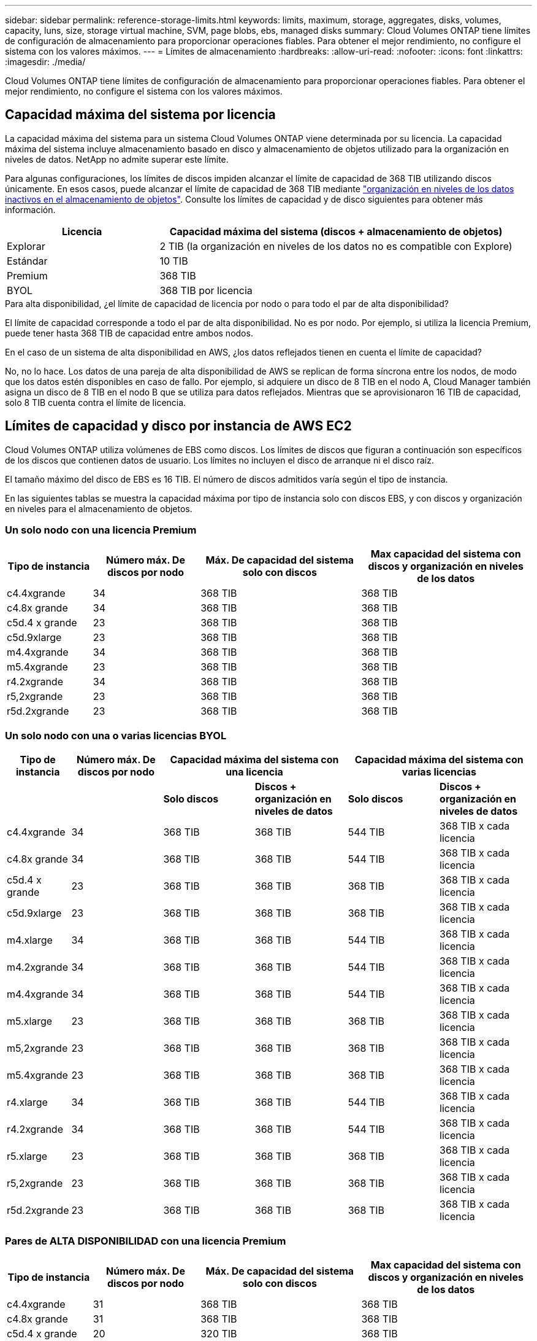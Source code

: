 ---
sidebar: sidebar 
permalink: reference-storage-limits.html 
keywords: limits, maximum, storage, aggregates, disks, volumes, capacity, luns, size, storage virtual machine, SVM, page blobs, ebs, managed disks 
summary: Cloud Volumes ONTAP tiene límites de configuración de almacenamiento para proporcionar operaciones fiables. Para obtener el mejor rendimiento, no configure el sistema con los valores máximos. 
---
= Límites de almacenamiento
:hardbreaks:
:allow-uri-read: 
:nofooter: 
:icons: font
:linkattrs: 
:imagesdir: ./media/


[role="lead"]
Cloud Volumes ONTAP tiene límites de configuración de almacenamiento para proporcionar operaciones fiables. Para obtener el mejor rendimiento, no configure el sistema con los valores máximos.



== Capacidad máxima del sistema por licencia

La capacidad máxima del sistema para un sistema Cloud Volumes ONTAP viene determinada por su licencia. La capacidad máxima del sistema incluye almacenamiento basado en disco y almacenamiento de objetos utilizado para la organización en niveles de datos. NetApp no admite superar este límite.

Para algunas configuraciones, los límites de discos impiden alcanzar el límite de capacidad de 368 TIB utilizando discos únicamente. En esos casos, puede alcanzar el límite de capacidad de 368 TIB mediante https://docs.netapp.com/us-en/bluexp-cloud-volumes-ontap/concept-data-tiering.html["organización en niveles de los datos inactivos en el almacenamiento de objetos"^]. Consulte los límites de capacidad y de disco siguientes para obtener más información.

[cols="30,70"]
|===
| Licencia | Capacidad máxima del sistema (discos + almacenamiento de objetos) 


| Explorar | 2 TIB (la organización en niveles de los datos no es compatible con Explore) 


| Estándar | 10 TIB 


| Premium | 368 TIB 


| BYOL | 368 TIB por licencia 
|===
.Para alta disponibilidad, ¿el límite de capacidad de licencia por nodo o para todo el par de alta disponibilidad?
El límite de capacidad corresponde a todo el par de alta disponibilidad. No es por nodo. Por ejemplo, si utiliza la licencia Premium, puede tener hasta 368 TIB de capacidad entre ambos nodos.

.En el caso de un sistema de alta disponibilidad en AWS, ¿los datos reflejados tienen en cuenta el límite de capacidad?
No, no lo hace. Los datos de una pareja de alta disponibilidad de AWS se replican de forma síncrona entre los nodos, de modo que los datos estén disponibles en caso de fallo. Por ejemplo, si adquiere un disco de 8 TIB en el nodo A, Cloud Manager también asigna un disco de 8 TIB en el nodo B que se utiliza para datos reflejados. Mientras que se aprovisionaron 16 TIB de capacidad, solo 8 TIB cuenta contra el límite de licencia.



== Límites de capacidad y disco por instancia de AWS EC2

Cloud Volumes ONTAP utiliza volúmenes de EBS como discos. Los límites de discos que figuran a continuación son específicos de los discos que contienen datos de usuario. Los límites no incluyen el disco de arranque ni el disco raíz.

El tamaño máximo del disco de EBS es 16 TIB. El número de discos admitidos varía según el tipo de instancia.

En las siguientes tablas se muestra la capacidad máxima por tipo de instancia solo con discos EBS, y con discos y organización en niveles para el almacenamiento de objetos.



=== Un solo nodo con una licencia Premium

[cols="16,20,30,32"]
|===
| Tipo de instancia | Número máx. De discos por nodo | Máx. De capacidad del sistema solo con discos | Max capacidad del sistema con discos y organización en niveles de los datos 


| c4.4xgrande | 34 | 368 TIB | 368 TIB 


| c4.8x grande | 34 | 368 TIB | 368 TIB 


| c5d.4 x grande | 23 | 368 TIB | 368 TIB 


| c5d.9xlarge | 23 | 368 TIB | 368 TIB 


| m4.4xgrande | 34 | 368 TIB | 368 TIB 


| m5.4xgrande | 23 | 368 TIB | 368 TIB 


| r4.2xgrande | 34 | 368 TIB | 368 TIB 


| r5,2xgrande | 23 | 368 TIB | 368 TIB 


| r5d.2xgrande | 23 | 368 TIB | 368 TIB 
|===


=== Un solo nodo con una o varias licencias BYOL

[cols="10,18,18,18,18,18"]
|===
| Tipo de instancia | Número máx. De discos por nodo 2+| Capacidad máxima del sistema con una licencia 2+| Capacidad máxima del sistema con varias licencias 


2+|  | *Solo discos* | *Discos + organización en niveles de datos* | *Solo discos* | *Discos + organización en niveles de datos* 


| c4.4xgrande | 34 | 368 TIB | 368 TIB | 544 TIB | 368 TIB x cada licencia 


| c4.8x grande | 34 | 368 TIB | 368 TIB | 544 TIB | 368 TIB x cada licencia 


| c5d.4 x grande | 23 | 368 TIB | 368 TIB | 368 TIB | 368 TIB x cada licencia 


| c5d.9xlarge | 23 | 368 TIB | 368 TIB | 368 TIB | 368 TIB x cada licencia 


| m4.xlarge | 34 | 368 TIB | 368 TIB | 544 TIB | 368 TIB x cada licencia 


| m4.2xgrande | 34 | 368 TIB | 368 TIB | 544 TIB | 368 TIB x cada licencia 


| m4.4xgrande | 34 | 368 TIB | 368 TIB | 544 TIB | 368 TIB x cada licencia 


| m5.xlarge | 23 | 368 TIB | 368 TIB | 368 TIB | 368 TIB x cada licencia 


| m5,2xgrande | 23 | 368 TIB | 368 TIB | 368 TIB | 368 TIB x cada licencia 


| m5.4xgrande | 23 | 368 TIB | 368 TIB | 368 TIB | 368 TIB x cada licencia 


| r4.xlarge | 34 | 368 TIB | 368 TIB | 544 TIB | 368 TIB x cada licencia 


| r4.2xgrande | 34 | 368 TIB | 368 TIB | 544 TIB | 368 TIB x cada licencia 


| r5.xlarge | 23 | 368 TIB | 368 TIB | 368 TIB | 368 TIB x cada licencia 


| r5,2xgrande | 23 | 368 TIB | 368 TIB | 368 TIB | 368 TIB x cada licencia 


| r5d.2xgrande | 23 | 368 TIB | 368 TIB | 368 TIB | 368 TIB x cada licencia 
|===


=== Pares de ALTA DISPONIBILIDAD con una licencia Premium

[cols="16,20,30,32"]
|===
| Tipo de instancia | Número máx. De discos por nodo | Máx. De capacidad del sistema solo con discos | Max capacidad del sistema con discos y organización en niveles de los datos 


| c4.4xgrande | 31 | 368 TIB | 368 TIB 


| c4.8x grande | 31 | 368 TIB | 368 TIB 


| c5d.4 x grande | 20 | 320 TIB | 368 TIB 


| c5d.9xlarge | 20 | 320 TIB | 368 TIB 


| m4.4xgrande | 31 | 368 TIB | 368 TIB 


| m5.4xgrande | 20 | 320 TIB | 368 TIB 


| r4.2xgrande | 31 | 368 TIB | 368 TIB 


| r5,2xgrande | 20 | 320 TIB | 368 TIB 


| r5d.2xgrande | 20 | 320 TIB | 368 TIB 
|===


=== Pares de ALTA DISPONIBILIDAD con una o varias licencias BYOL

[cols="10,18,18,18,18,18"]
|===
| Tipo de instancia | Número máx. De discos por nodo 2+| Capacidad máxima del sistema con una licencia 2+| Capacidad máxima del sistema con varias licencias 


2+|  | *Solo discos* | *Discos + organización en niveles de datos* | *Solo discos* | *Discos + organización en niveles de datos* 


| c4.4xgrande | 31 | 368 TIB | 368 TIB | 496 TIB | 368 TIB x cada licencia 


| c4.8x grande | 31 | 368 TIB | 368 TIB | 496 TIB | 368 TIB x cada licencia 


| c5d.4 x grande | 20 | 320 TIB | 368 TIB | 320 TIB | 368 TIB x cada licencia 


| c5d.9xlarge | 20 | 320 TIB | 368 TIB | 320 TIB | 368 TIB x cada licencia 


| m4.xlarge | 31 | 368 TIB | 368 TIB | 496 TIB | 368 TIB x cada licencia 


| m4.2xgrande | 31 | 368 TIB | 368 TIB | 496 TIB | 368 TIB x cada licencia 


| m4.4xgrande | 31 | 368 TIB | 368 TIB | 496 TIB | 368 TIB x cada licencia 


| m5.xlarge | 20 | 320 TIB | 368 TIB | 320 TIB | 368 TIB x cada licencia 


| m5,2xgrande | 20 | 320 TIB | 368 TIB | 320 TIB | 368 TIB x cada licencia 


| m5.4xgrande | 20 | 320 TIB | 368 TIB | 320 TIB | 368 TIB x cada licencia 


| r4.xlarge | 31 | 368 TIB | 368 TIB | 496 TIB | 368 TIB x cada licencia 


| r4.2xgrande | 31 | 368 TIB | 368 TIB | 496 TIB | 368 TIB x cada licencia 


| r5.xlarge | 20 | 320 TIB | 368 TIB | 320 TIB | 368 TIB x cada licencia 


| r5,2xgrande | 20 | 320 TIB | 368 TIB | 320 TIB | 368 TIB x cada licencia 


| r5d.2xgrande | 20 | 320 TIB | 368 TIB | 320 TIB | 368 TIB x cada licencia 
|===


== Límites de discos y organización en niveles por tamaño de máquina virtual de Azure

Los límites de discos que figuran a continuación son específicos de los discos que contienen datos de usuario. Los límites no incluyen el disco de arranque ni el disco raíz. En las siguientes tablas se muestra la capacidad máxima del sistema por tamaño de equipo virtual solo con discos gestionados, así como con discos y organización en niveles de datos inactivos para el almacenamiento de objetos.

Los límites de discos se muestran según el tamaño de las máquinas virtuales para las licencias Premium y BYOL. Solo porque los límites de los discos no se pueden alcanzar con las licencias Explore o Estándar debido a los límites de capacidad del sistema.

* Los sistemas de un solo nodo pueden utilizar discos gestionados estándar por HDD, discos gestionados por SSD estándar y discos gestionados Premium SSD, con hasta 32 TIB por disco. La cantidad de discos admitidos varía según el tamaño de la máquina virtual.
* Los sistemas DE ALTA DISPONIBILIDAD usan los blobs de página Premium como discos, con un máximo de 8 TIB por blob de página. La cantidad de discos admitidos varía según el tamaño de la máquina virtual.




=== Un solo nodo con una licencia Premium

[cols="14,20,31,33"]
|===
| Tamaño de la máquina virtual | Número máx. De discos por nodo | Máx. De capacidad del sistema solo con discos | Max capacidad del sistema con discos y organización en niveles de los datos 


| DS3_v2 | 15 | 368 TIB | Organización en niveles no compatible 


| DS4_v2 | 31 | 368 TIB | 368 TIB 


| DS5_v2 | 63 | 368 TIB | 368 TIB 


| DS13_v2 | 31 | 368 TIB | 368 TIB 


| DS14_v2 | 63 | 368 TIB | 368 TIB 
|===


=== Un solo nodo con una o varias licencias BYOL


NOTE: En algunos tipos de equipos virtuales, necesitará varias licencias de BYOL para alcanzar la capacidad máxima del sistema que se indica a continuación. Por ejemplo, necesitará 6 licencias BYOL para llegar a 2 TIB con DS5_v2.

[cols="10,18,18,18,18,18"]
|===
| Tamaño de la máquina virtual | Número máx. De discos por nodo 2+| Capacidad máxima del sistema con una licencia 2+| Capacidad máxima del sistema con varias licencias 


2+|  | *Solo discos* | *Discos + organización en niveles de datos* | *Solo discos* | *Discos + organización en niveles de datos* 


| DS3_v2 | 15 | 368 TIB | Organización en niveles no compatible | 480 TIB | Organización en niveles no compatible 


| DS4_v2 | 31 | 368 TIB | 368 TIB | 896 TIB | 368 TIB x cada licencia 


| DS5_v2 | 63 | 368 TIB | 368 TIB | 896 TIB | 368 TIB x cada licencia 


| DS13_v2 | 31 | 368 TIB | 368 TIB | 896 TIB | 368 TIB x cada licencia 


| DS14_v2 | 63 | 368 TIB | 368 TIB | 896 TIB | 368 TIB x cada licencia 
|===


=== Pares de ALTA DISPONIBILIDAD con una licencia Premium

[cols="14,20,31,33"]
|===
| Tamaño de la máquina virtual | Discos MAX Data para una pareja de alta disponibilidad | Máx. De capacidad del sistema solo con discos | Max capacidad del sistema con discos y organización en niveles de los datos 


| DS4_v2 | 31 | 368 TIB | Organización en niveles no compatible 


| DS5_v2 | 63 | 368 TIB | Organización en niveles no compatible 


| DS13_v2 | 31 | 368 TIB | Organización en niveles no compatible 


| DS14_v2 | 63 | 368 TIB | Organización en niveles no compatible 


| DS15_v2 | 63 | 368 TIB | Organización en niveles no compatible 
|===


=== Pares de ALTA DISPONIBILIDAD con una o varias licencias BYOL


NOTE: En algunos tipos de equipos virtuales, necesitará varias licencias de BYOL para alcanzar la capacidad máxima del sistema que se indica a continuación. Por ejemplo, necesitará 3 licencias BYOL para llegar a 1 IB con DS5_v2.

[cols="10,18,18,18,18,18"]
|===
| Tamaño de la máquina virtual | Discos MAX Data para una pareja de alta disponibilidad 2+| Capacidad máxima del sistema con una licencia 2+| Capacidad máxima del sistema con varias licencias 


2+|  | *Solo discos* | *Discos + organización en niveles de datos* | *Solo discos* | *Discos + organización en niveles de datos* 


| DS4_v2 | 31 | 368 TIB | Organización en niveles no compatible | 248 TIB | Organización en niveles no compatible 


| DS5_v2 | 63 | 368 TIB | Organización en niveles no compatible | 504 TIB | Organización en niveles no compatible 


| DS13_v2 | 31 | 368 TIB | Organización en niveles no compatible | 248 TIB | Organización en niveles no compatible 


| DS14_v2 | 63 | 368 TIB | Organización en niveles no compatible | 504 TIB | Organización en niveles no compatible 


| DS15_v2 | 63 | 368 TIB | Organización en niveles no compatible | 504 TIB | Organización en niveles no compatible 
|===


== Límites de agregados en AWS

Cloud Volumes ONTAP usa volúmenes de AWS como discos y los agrupa en _agregados_. Los agregados proporcionan almacenamiento para volúmenes.

[cols="2*"]
|===
| Parámetro | Límite 


| Número máximo de agregados | Un solo nodo: El mismo límite de disco que los pares de alta disponibilidad: 18 en un nodo anterior 1 


| Tamaño máximo de agregado | 96 TIB de capacidad bruta, esta 2 


| Discos por agregado | 1-6 hacia 3 


| Número máximo de grupos RAID por agregado | 1 
|===
Notas:

. No es posible crear 18 agregados en ambos nodos en una pareja de alta disponibilidad porque hacerlo superaría el límite del disco de datos.
. El límite de capacidad del agregado se basa en los discos que componen el agregado. El límite no incluye el almacenamiento de objetos utilizado para la organización en niveles de datos.
. Todos los discos de un agregado deben tener el mismo tamaño.




== Límites de agregados en Azure

Cloud Volumes ONTAP usa almacenamiento de Azure como discos y los agrupa en _agregados_. Los agregados proporcionan almacenamiento para volúmenes.

[cols="2*"]
|===
| Parámetro | Límite 


| Número máximo de agregados | Igual que el límite de discos 


| Tamaño máximo de agregado | 200 TIB de capacidad bruta para nodo único hacia 96 TIB de capacidad bruta para pares de alta disponibilidad hacia este 1 


| Discos por agregado | 1-12 hacia 2 


| Número máximo de grupos RAID por agregado | Un solo nodo: 1 par de alta disponibilidad: 6 
|===
Notas:

. El límite de capacidad del agregado se basa en los discos que componen el agregado. El límite no incluye el almacenamiento de objetos utilizado para la organización en niveles de datos.
. Todos los discos de un agregado deben tener el mismo tamaño.




== Límites de almacenamiento lógico

[cols="22,22,56"]
|===
| Almacenamiento lógico | Parámetro | Límite 


| *Almacenamiento de máquinas virtuales (SVM)* | Número máximo para Cloud Volumes ONTAP (pareja de alta disponibilidad o nodo único) | Un SVM que sirve datos y una SVM de destino utilizada para la recuperación ante desastres. Puede activar la SVM de destino para el acceso a los datos si se produce una interrupción en la SVM de origen. Esta 1 la SVM que sirve datos se extiende por todo el sistema Cloud Volumes ONTAP (par de alta disponibilidad o nodo único). 


.2+| *Archivos* | Tamaño máximo | 16 TIB 


| Máximo por volumen | Depende del tamaño del volumen, hasta 2000 millones 


| *Volúmenes FlexClone* | Profundidad de clonación jerárquica hacia esta 2 | 499 


.3+| *Volúmenes FlexVol* | Máximo por nodo | 500 


| Tamaño mínimo | 20 MB 


| Tamaño máximo | AWS: Depende del tamaño del agregado this 3 Azure ha: Depende del tamaño del agregado para Azure 3, nodo único para Azure: 100 TIB 


| *Qtrees* | Máximo por volumen FlexVol | 4,995 


| *Copias Snapshot* | Máximo por volumen FlexVol | 1,023 
|===
Notas:

. Cloud Manager no ofrece ninguna compatibilidad de configuración ni orquestación para la recuperación ante desastres de SVM. Tampoco admite tareas relacionadas con el almacenamiento en una SVM adicional. Debe usar System Manager o la CLI para la recuperación ante desastres de SVM.
+
** https://library.netapp.com/ecm/ecm_get_file/ECMLP2839856["Guía exprés de preparación para la recuperación de desastres de SVM"^]
** https://library.netapp.com/ecm/ecm_get_file/ECMLP2839857["Guía exprés de recuperación ante desastres de SVM"^]


. La profundidad de clon jerárquica es la profundidad máxima de una jerarquía anidada de volúmenes FlexClone que se pueden crear a partir de un único volumen de FlexVol.
. Se admite menos de 100 TIB porque los agregados de esta configuración están limitados a 96 TIB de capacidad _bruta_.




== Límites de almacenamiento de iSCSI

[cols="3*"]
|===
| Almacenamiento iSCSI | Parámetro | Límite 


.4+| *LUN* | Máximo por nodo | 1,024 


| Número máximo de mapas de LUN | 1,024 


| Tamaño máximo | 16 TIB 


| Máximo por volumen | 512 


| *grupos* | Máximo por nodo | 256 


.2+| *Iniciadores* | Máximo por nodo | 512 


| Máximo por igroup | 128 


| *Sesiones iSCSI* | Máximo por nodo | 1,024 


.2+| *LIF* | Máximo por puerto | 32 


| Máximo por conjunto de puertos | 32 


| *Portsets* | Máximo por nodo | 256 
|===